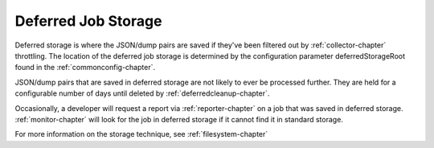 .. This Source Code Form is subject to the terms of the Mozilla Public
.. License, v. 2.0. If a copy of the MPL was not distributed with this
.. file, You can obtain one at http://mozilla.org/MPL/2.0/.

.. index:: deferredjobstorage

.. _deferredjobstorage-chapter:


Deferred Job Storage
====================

Deferred storage is where the JSON/dump pairs are saved if they've
been filtered out by :ref:`collector-chapter` throttling. The location of the
deferred job storage is determined by the configuration parameter
deferredStorageRoot found in the :ref:`commonconfig-chapter`.

JSON/dump pairs that are saved in deferred storage are not likely to
ever be processed further. They are held for a configurable number of
days until deleted by :ref:`deferredcleanup-chapter`.

Occasionally, a developer will request a report via :ref:`reporter-chapter` on
a job that was saved in deferred storage. :ref:`monitor-chapter` will look for
the job in deferred storage if it cannot find it in standard storage.

For more information on the storage technique, see :ref:`filesystem-chapter`
